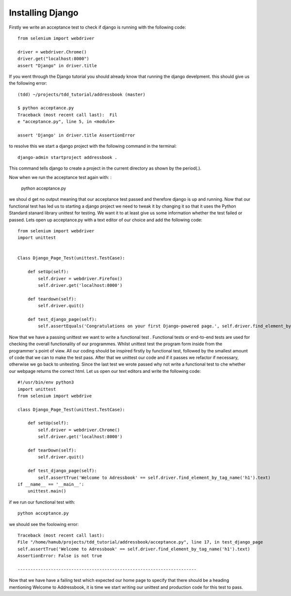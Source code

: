 #################
Installing Django
#################

Firstly we write an acceptance test to check if django is running with the following code::

        from selenium import webdriver

        driver = webdriver.Chrome()
        driver.get("localhost:8000")
        assert "Django" in driver.title
If you went through the Django tutorial you should already know that running the django develpment. this should give us the following error::

        (tdd) ~/projects/tdd_tutorial/addressbook (master)

        $ python acceptance.py
        Traceback (most recent call last):  Fil
        e "acceptance.py", line 5, in <module>

        assert 'Django' in driver.title AssertionError
to resolve this we start a django project with the following command in the terminal::
        

        django-admin startproject addressbook .

This command tells django to create a project in the current directory as shown by the period(.).

Now when we run the acceptance test again with:
:

        python acceptance.py
we shoul
d get no output meaning that our acceptance test passed and therefore django is up and running. Now that our functional test has led us to starting a django project we need to tweak it by changing it so that it uses the Python Standard stanard library unittest for testing. We want it to at least give us some information whether the test failed or passed. Lets open up acceptance.py with a text editor of our choice and add the following code::

        from selenium import webdriver
        import unittest


        Class Django_Page_Test(unittest.TestCase):
            
            def setUp(self):
                self.driver = webdriver.Firefox()
                self.driver.get('localhost:8000')

            def teardown(self):
                self.driver.quit()

            def test_django_page(self):
                self.assertEquals('Congratulations on your first Django-powered page.', self.driver.find_element_by_tag_name('h1'.text)

Now that we have a passing unittest we want to write a functional test . Functional tests or end-to-end tests are used for checking the overall functionality of our programmes. Whilst unittest test the program form inside from the programmer`s point of view. All our coding should be inspired firstly by functional test, followed by the smallest amount of code that we can to make the test pass. After that we unittest our code and if it passes we refactor if necessary, otherwise we go back to unitesting. Since the last test we wrote passed why not write a functional test to che whether our webpage returns the correct html. Let us open our text editors and write the following code::

        #!/usr/bin/env python3     
        import unittest                 
        from selenium import webdrive

        class Django_Page_Test(unittest.TestCase):
            
            def setUp(self): 
                self.driver = webdriver.Chrome()                       
                self.driver.get('localhost:8000')     
            
            def tearDown(self):
                self.driver.quit() 
                
            def test_django_page(self):   
                self.assertTrue('Welcome to Adressbook' == self.driver.find_element_by_tag_name('h1').text)                                                               
        if __name__ == '__main__':                   
            unittest.main()        



if we run our functional test with::

        python acceptance.py

we should see the foolowing error::
        
        
        
        Traceback (most recent call last):
        File "/home/hamub/projects/tdd_tutorial/addressbook/acceptance.py", line 17, in test_django_page
        self.assertTrue('Welcome to Adressbook' == self.driver.find_element_by_tag_name('h1').text)
        AssertionError: False is not true

        ----------------------------------------------------------------------

Now that we have have a failing test which expected our home page to specify that there should be a heading mentioning Welcome to Addressbook, it is time we start writing our unittest and production code for this test to pass.
        





        
